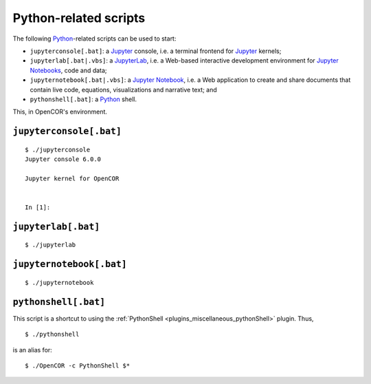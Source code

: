 .. _userInterfaces_commandLineInterfacePythonRelatedScripts:

========================
 Python-related scripts
========================

The following `Python <https://python.org/>`__-related scripts can be used to start:

- ``jupyterconsole[.bat]``: a `Jupyter <https://jupyter.org/>`__ console, i.e. a terminal frontend for `Jupyter <https://jupyter.org/>`__ kernels;
- ``jupyterlab[.bat|.vbs]``: a `JupyterLab <https://jupyterlab.readthedocs.io/en/latest/>`__, i.e. a Web-based interactive development environment for `Jupyter Notebooks <https://jupyter-notebook.readthedocs.io/en/latest/>`__, code and data;
- ``jupyternotebook[.bat|.vbs]``: a `Jupyter Notebook <https://jupyter-notebook.readthedocs.io/en/latest/>`__, i.e. a Web application to create and share documents that contain live code, equations, visualizations and narrative text; and
- ``pythonshell[.bat]``: a `Python <https://python.org/>`__ shell.

This, in OpenCOR's environment.

``jupyterconsole[.bat]``
------------------------

::

  $ ./jupyterconsole
  Jupyter console 6.0.0

  Jupyter kernel for OpenCOR


  In [1]:


``jupyterlab[.bat]``
--------------------

::

  $ ./jupyterlab

.. image:: pics/commandLineInterfacePythonRelatedScripts01.png
   :align: center
   :scale: 25%

``jupyternotebook[.bat]``
-------------------------

::

  $ ./jupyternotebook

.. image:: pics/commandLineInterfacePythonRelatedScripts02.png
   :align: center
   :scale: 25%

.. _userInterfaces_commandLineInterfacePythonRelatedScriptsPythonshell:

``pythonshell[.bat]``
---------------------

This script is a shortcut to using the :ref:`PythonShell <plugins_miscellaneous_pythonShell>` plugin.
Thus,

::

  $ ./pythonshell


is an alias for:

::

  $ ./OpenCOR -c PythonShell $*
